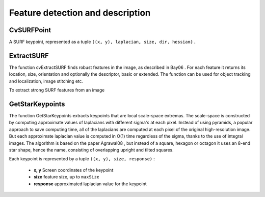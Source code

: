 Feature detection and description
=================================

.. highlight:: python




    
    * **image** The image. Keypoints (corners) will be detected on this. 
    
    
    * **keypoints** Keypoints detected on the image. 
    
    
    * **threshold** Threshold on difference between intensity of center pixel and 
                pixels on circle around this pixel. See description of the algorithm. 
    
    
    * **nonmaxSupression** If it is true then non-maximum supression will be applied to detected corners (keypoints).  
    
    
    

.. index:: CvSURFPoint

.. _CvSURFPoint:

CvSURFPoint
-----------



.. class:: CvSURFPoint



A SURF keypoint, represented as a tuple 
``((x, y), laplacian, size, dir, hessian)``
.



    
    
    .. attribute:: x
    
    
    
        x-coordinate of the feature within the image 
    
    
    
    .. attribute:: y
    
    
    
        y-coordinate of the feature within the image 
    
    
    
    .. attribute:: laplacian
    
    
    
        -1, 0 or +1. sign of the laplacian at the point.  Can be used to speedup feature comparison since features with laplacians of different signs can not match 
    
    
    
    .. attribute:: size
    
    
    
        size of the feature 
    
    
    
    .. attribute:: dir
    
    
    
        orientation of the feature: 0..360 degrees 
    
    
    
    .. attribute:: hessian
    
    
    
        value of the hessian (can be used to approximately estimate the feature strengths; see also params.hessianThreshold) 
    
    
    

.. index:: ExtractSURF

.. _ExtractSURF:

ExtractSURF
-----------




.. function:: ExtractSURF(image,mask,storage,params)-> (keypoints,descriptors)

    Extracts Speeded Up Robust Features from an image.





    
    :param image: The input 8-bit grayscale image 
    
    :type image: :class:`CvArr`
    
    
    :param mask: The optional input 8-bit mask. The features are only found in the areas that contain more than 50 %  of non-zero mask pixels 
    
    :type mask: :class:`CvArr`
    
    
    :param keypoints: sequence of keypoints. 
    
    :type keypoints: :class:`CvSeq` of :class:`CvSURFPoint`
    
    
    :param descriptors: sequence of descriptors.  Each SURF descriptor is a list of floats, of length 64 or 128. 
    
    :type descriptors: :class:`CvSeq` of list of float
    
    
    :param storage: Memory storage where keypoints and descriptors will be stored 
    
    :type storage: :class:`CvMemStorage`
    
    
    :param params: Various algorithm parameters in a tuple  ``(extended, hessianThreshold, nOctaves, nOctaveLayers)`` : 
         
            * **extended** 0 means basic descriptors (64 elements each), 1 means extended descriptors (128 elements each) 
            
            * **hessianThreshold** only features with hessian larger than that are extracted.  good default value is ~300-500 (can depend on the average local contrast and sharpness of the image).  user can further filter out some features based on their hessian values and other characteristics. 
            
            * **nOctaves** the number of octaves to be used for extraction.  With each next octave the feature size is doubled (3 by default) 
            
            * **nOctaveLayers** The number of layers within each octave (4 by default) 
            
            
    
    :type params: :class:`CvSURFParams`
    
    
    
The function cvExtractSURF finds robust features in the image, as
described in 
Bay06
. For each feature it returns its location, size,
orientation and optionally the descriptor, basic or extended. The function
can be used for object tracking and localization, image stitching etc.

To extract strong SURF features from an image




.. doctest::


    
    >>> import cv
    >>> im = cv.LoadImageM("building.jpg", cv.CV_LOAD_IMAGE_GRAYSCALE)
    >>> (keypoints, descriptors) = cv.ExtractSURF(im, None, cv.CreateMemStorage(), (0, 30000, 3, 1))
    >>> print len(keypoints), len(descriptors)
    6 6
    >>> for ((x, y), laplacian, size, dir, hessian) in keypoints:
    ...     print "x=%d y=%d laplacian=%d size=%d dir=%f hessian=%f" % (x, y, laplacian, size, dir, hessian)
    x=30 y=27 laplacian=-1 size=31 dir=69.778503 hessian=36979.789062
    x=296 y=197 laplacian=1 size=33 dir=111.081039 hessian=31514.349609
    x=296 y=266 laplacian=1 size=32 dir=107.092300 hessian=31477.908203
    x=254 y=284 laplacian=1 size=31 dir=279.137360 hessian=34169.800781
    x=498 y=525 laplacian=-1 size=33 dir=278.006592 hessian=31002.759766
    x=777 y=281 laplacian=1 size=70 dir=167.940964 hessian=35538.363281
    

..


.. index:: GetStarKeypoints

.. _GetStarKeypoints:

GetStarKeypoints
----------------




.. function:: GetStarKeypoints(image,storage,params)-> keypoints

    Retrieves keypoints using the StarDetector algorithm.





    
    :param image: The input 8-bit grayscale image 
    
    :type image: :class:`CvArr`
    
    
    :param storage: Memory storage where the keypoints will be stored 
    
    :type storage: :class:`CvMemStorage`
    
    
    :param params: Various algorithm parameters in a tuple  ``(maxSize, responseThreshold, lineThresholdProjected, lineThresholdBinarized, suppressNonmaxSize)`` : 
         
            * **maxSize** maximal size of the features detected. The following values of the parameter are supported: 4, 6, 8, 11, 12, 16, 22, 23, 32, 45, 46, 64, 90, 128 
            
            * **responseThreshold** threshold for the approximatd laplacian, used to eliminate weak features 
            
            * **lineThresholdProjected** another threshold for laplacian to eliminate edges 
            
            * **lineThresholdBinarized** another threshold for the feature scale to eliminate edges 
            
            * **suppressNonmaxSize** linear size of a pixel neighborhood for non-maxima suppression 
            
            
    
    :type params: :class:`CvStarDetectorParams`
    
    
    
The function GetStarKeypoints extracts keypoints that are local
scale-space extremas. The scale-space is constructed by computing
approximate values of laplacians with different sigma's at each
pixel. Instead of using pyramids, a popular approach to save computing
time, all of the laplacians are computed at each pixel of the original
high-resolution image. But each approximate laplacian value is computed
in O(1) time regardless of the sigma, thanks to the use of integral
images. The algorithm is based on the paper 
Agrawal08
, but instead
of a square, hexagon or octagon it uses an 8-end star shape, hence the name,
consisting of overlapping upright and tilted squares.

Each keypoint is represented by a tuple 
``((x, y), size, response)``
:


    
    * **x, y** Screen coordinates of the keypoint 
    
    
    * **size** feature size, up to  ``maxSize`` 
    
    
    * **response** approximated laplacian value for the keypoint 
    
    
    
